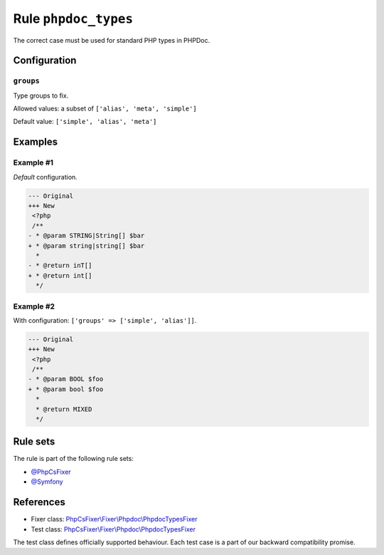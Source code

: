 =====================
Rule ``phpdoc_types``
=====================

The correct case must be used for standard PHP types in PHPDoc.

Configuration
-------------

``groups``
~~~~~~~~~~

Type groups to fix.

Allowed values: a subset of ``['alias', 'meta', 'simple']``

Default value: ``['simple', 'alias', 'meta']``

Examples
--------

Example #1
~~~~~~~~~~

*Default* configuration.

.. code-block:: diff

   --- Original
   +++ New
    <?php
    /**
   - * @param STRING|String[] $bar
   + * @param string|string[] $bar
     *
   - * @return inT[]
   + * @return int[]
     */

Example #2
~~~~~~~~~~

With configuration: ``['groups' => ['simple', 'alias']]``.

.. code-block:: diff

   --- Original
   +++ New
    <?php
    /**
   - * @param BOOL $foo
   + * @param bool $foo
     *
     * @return MIXED
     */

Rule sets
---------

The rule is part of the following rule sets:

- `@PhpCsFixer <./../../ruleSets/PhpCsFixer.rst>`_
- `@Symfony <./../../ruleSets/Symfony.rst>`_

References
----------

- Fixer class: `PhpCsFixer\\Fixer\\Phpdoc\\PhpdocTypesFixer <./../../../src/Fixer/Phpdoc/PhpdocTypesFixer.php>`_
- Test class: `PhpCsFixer\\Fixer\\Phpdoc\\PhpdocTypesFixer <./../../../tests/Fixer/Phpdoc/PhpdocTypesFixerTest.php>`_

The test class defines officially supported behaviour. Each test case is a part of our backward compatibility promise.
